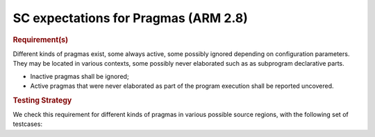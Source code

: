 SC expectations for Pragmas (ARM 2.8)
======================================


.. rubric:: Requirement(s)



Different kinds of pragmas exist, some always active, some possibly ignored
depending on configuration parameters. They may be located in various
contexts, some possibly never elaborated such as as subprogram declarative
parts.

* Inactive pragmas shall be ignored;

* Active pragmas that were never elaborated as part of the program execution
  shall be reported uncovered.


.. rubric:: Testing Strategy



We check this requirement for different kinds of pragmas in various
possible source regions, with the following set of testcases:


.. qmlink:: TCIndexImporter

   *



